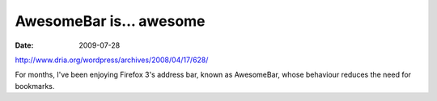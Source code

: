 AwesomeBar is... awesome
========================

:date: 2009-07-28



http://www.dria.org/wordpress/archives/2008/04/17/628/

For months, I've been enjoying Firefox 3's address bar, known as
AwesomeBar, whose behaviour reduces the need for bookmarks.
